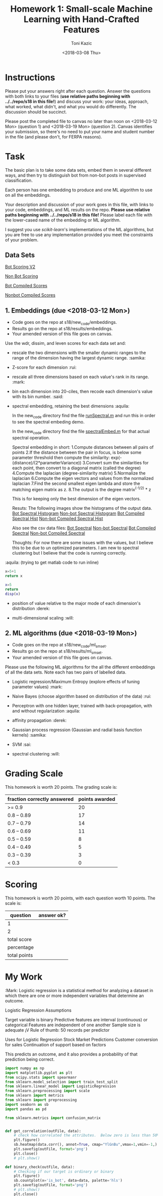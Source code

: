 #+title: Homework 1: Small-scale Machine Learning with Hand-Crafted Features
#+author: Toni Kazic
#+date: <2018-03-08 Thu>



* Instructions

Please put your answers right after each question.  Answer the questions
with both links to your files (*use relative paths beginning with
../../repo/s18 in this file!*) and discuss your work: your ideas, approach,
what worked, what didn't, and what you would do differently.  The
discussion should be succinct.


Please post the completed file to canvas no later than noon on
<2018-03-12 Mon> (question 1) and <2018-03-19 Mon> (question 2).
Canvas identifies your submission, so there's no need to put your name and
student number in the file (and please don't, for FERPA reasons).



* Task

The basic plan is to take some data sets, embed them in several different
ways, and then try to distinguish bot from non-bot posts in supervised
classification. 


Each person has one embedding to produce and one ML algorithm to use on all
the embeddings.


Your description and discussion of your work goes in this file, with links
to your code, embeddings, and ML results on the repo. *Please use relative
paths beginning with ../../repo/s18 in this file!* Please label each file
with the lower-cased name of the embedding or ML algorithm.


I suggest you use [[ http://scikit-learn.org/stable/modules/linear_model.html][scikit-learn]]'s implementations of the ML algorithms, but
you are free to use any implementation provided you meet the constraints of
your problem.



** Data Sets

  [[./data/bot_scoringv2.csv][Bot Scoring V2]]

  [[./data/nonbot_scoring.csv][Non Bot Scoring]]

  [[./data/train_test_data/bot_compiled_scores.csv][Bot Compiled Scores]] 

  [[./data/train_test_data/nonbot_compiled_scores.csv][Nonbot Compiled Scores]]



** 1.  Embeddings (due <2018-03-12 Mon>)

+ Code goes on the repo at s18/new_code/embeddings.
+ Results go on the repo at s18/results/embeddings.
+ Your amended version of this file goes on canvas.


Use the wdr, dissim, and leven scores for each data set and:

   + rescale the two dimensions with the smaller dynamic ranges to the
     range of the dimension having the largest dynamic range. :samika:

   + Z-score for each dimension :rui:

   + rescale all three dimensions based on each value's rank in its range. :mark:

   + bin each dimension into 20-ciles, then recode each dimension's value
     with its bin number. :said:

   + spectral embedding, retaining the best dimensions :aquila:
       
        In the new_code directory find the file [[./new_code/embeddings/runSpectral.m][runSpectral.m]] and run this
        in order to see the spectral embeding demo.

        In the new_code directory find the file [[./new_code/embeddings/spectralEmbed.m][spectralEmbed.m]] for that
        actual spectral operation. 

     Spectral embedding in short:
       1.Compute distances between all pairs of points
       2.If the distance between the pair in focus, is below some parameter
     threshold then compute the similarity:          
            exp(-(distance)/(2*parameterVariance))
       3.Convert sum the similarities for each point, then convert to a
     diagonal matrix (called the degree)
       4.Compute the laplacian (degree-similarity matrix)
       5.Normalize the laplacian
       6.Compute the eigen vectors and values from the normalized laplacian
       7.Find the second smallest eigen lambda and store the matching eigen
     matrix as z.
       8.The output is the degree matrix^(-1/2) * z

     This is for keeping only the best dimension of the eigen vectors.

     Resuts:
      The following images show the histograms of the output data.
     [[./results/embeddings/Bot Spectral Histogram.jpg][Bot Spectral Histogram]]
     [[./results/embeddings/nonbot Spectral Histogram.jpg][Non-bot Spectral Histogram]]
     [[./results/embeddings/BotCompiled Spectral Histogram.jpg][Bot Compiled Spectral Hist]]
     [[./results/embeddings/NonBotCompiled Spectral Histogram.jpg][Non-bot Compiled Spectral Hist]]

     Also see the csv data files:
      [[./results/embeddings/bot_spectral.csv][Bot Spectral]]
      [[./results/embeddings/nonbot_spectral.csv][Non-bot Spectral]]
      [[./results/embeddings/botCompiled_spectral.csv][Bot Compiled Spectral]]
      [[./results/embeddings/nonbotCompiled_spectral.csv][Non-bot Compiled Spectral]]

     Thoughts:
      For now there are some issues with the values, but I believe this to
      be due to un optimized parameters. I am new to spectral clustering
      but I believe that the code is running correctly. 
     
:aquila: (trying to get matlab code to run inline)
#+begin_src python
x=5+1
return x
#+end_src

#+results:
: 6


#+begin_src matlab :results output
x=5
return 
disp(x)
#+end_src

#+results:





   + position of value relative to the major mode of each dimension's
     distribution :derek:

   + multi-dimensional scaling :will:




** 2.  ML algorithms (due <2018-03-19 Mon>)

+ Code goes on the repo at s18/new_code/ml_sm_set.
+ Results go on the repo at s18/results/ml_sm_set.
+ Your amended version of this file goes on canvas.



Please use the following ML algorithms for the all the different embeddings
of all the data sets.  Note each has two pairs of labelled data.


   + Logistic regression/Maximum Entropy (explore effects of tuning parameter
     values)  :mark:

   + Naive Bayes (choose algorithm based on distribution of the data) :rui:

   + Perceptron with one hidden layer, trained with back-propagation, with
     and without regularization :aquila:

   + affinity propagation :derek:

   + Gaussian process regression (Gaussian and radial basis function kernels) :samika:

   + SVM :sai:

   + spectral clustering :will:





* Grading Scale

This homework is worth 20 points. The grading scale is:  


| fraction correctly answered | points awarded |
|-----------------------------+----------------|
| >= 0.9                      |             20 |
| 0.8 -- 0.89                 |             17 |
| 0.7 -- 0.79                 |             14 |
| 0.6 -- 0.69                 |             11 |
| 0.5 -- 0.59                 |              8 |
| 0.4 -- 0.49                 |              5 |
| 0.3 -- 0.39                 |              3 |
| < 0.3                       |              0 |







* Scoring

This homework is worth 20 points, with each question worth 10 points.  The
scale is:


| question     | answer ok? |
|--------------+------------|
| 1            |            |
| 2            |            |
|--------------+------------|
| total score  |            |
| percentage   |            |
| total points |            |
#+TBLFM: @4$2=vsum(@2..@3)::@5$2=@4/20




* My Work 

:Mark:
Logistic regression is a statistical method for analyzing a dataset in which there are one or more independent variables that determine an outcome.

Logistic Regression Assumptions

Target variable is binary
Predictive features are interval (continuous) or categorical
Features are independent of one another
Sample size is adequate ¡V Rule of thumb: 50 records per predictor

Uses for Logistic Regression
Stock Market Predictions
Customer conversion for sales
Continuation of support based on factors

This predicts an outcome, and it also provides a probability of that prediction being correct.


#+BEGIN_SRC python
import numpy as np
import matplotlib.pyplot as plt
from scipy.stats import spearmanr
from sklearn.model_selection import train_test_split
from sklearn.linear_model import LogisticRegression
from sklearn.preprocessing import scale
from sklearn import metrics
from sklearn import preprocessing
import seaborn as sb
import pandas as pd

from sklearn.metrics import confusion_matrix


def get_correlation(outFile, data):
    # check how correlated the attributes.  Below zero is less than 50% correlation
    plt.figure()
    sb.heatmap(data.corr(), annot=True, cmap="YlGnBu",vmax=1,vmin=-1,)
    plt.savefig(outFile, format='png')
    plt.close()
    # plt.show()

def binary_check(outFile, data):
    # Checking if our target is ordinary or binary
    plt.figure()
    sb.countplot(x='is_bot', data=data, palette='hls')
    plt.savefig(outFile, format='png')
    # plt.show()
    plt.close()
    print(data.info())

def generate_confusion_matrix(matrix,outFile,title):
    plt.figure()
    plt.title(title)
    plt.xlabel('Predicted')
    plt.ylabel('Actual')

    sb.heatmap(matrix, annot=True, fmt="d", cmap="YlGnBu", xticklabels=['non-bot', 'bot'],
               yticklabels=['non-bot', 'bot'])
    plt.savefig(outFile, format='png')
    # plt.show()
    plt.close()

def combined_embeddings(files):
    for name in files:
        embedding = name
        filename = 'Data/combined_embeddings/'+embedding+'.csv'
        posts = pd.read_csv(filename)
        # print(posts.head())
        if name == 'mds':
            y = posts.ix[:, 0].values
            posts_data = X = posts.ix[:, (1, 2)]
        else:
            y = posts.ix[:, 3].values
            posts_data = X = posts.ix[:, (0, 1, 2)]
        print(y)

        get_correlation('Results/'+embedding+'/combined/attribute_correlations.PNG', posts_data)

        print(posts.isnull().sum())
        binary_check('Results/' + embedding + '/combined/binary_target_check.PNG', posts)

        X_train, X_test, y_train, y_test = train_test_split(X, y, test_size=.1, random_state=47)

        logReg = LogisticRegression()
        logReg.fit(X_train, y_train)

        y_pred = logReg.predict(X_test)

        my_confusion_matrix = confusion_matrix(y_test, y_pred)

        print('combined '+ name + 'confusion_matrix')
        print(my_confusion_matrix)
        generate_confusion_matrix(my_confusion_matrix, 'Results/'+embedding+'/combined/confusion_matrix.PNG','combined '+ name + ' confusion matrix')


        with open('Results/'+embedding+'/combined/stats.txt', 'w+') as statsFile:
            statsFile.write(metrics.classification_report(y_test, y_pred))


def separated_embeddings(files):
    for file in files:
        if file == 'mds':
            data_range = (0,1)
        else:
            data_range = (0,1,2)

        bot = 'Data/separated_embeddings/' + file + '/bot.csv'
        bot = pd.read_csv(bot)
        bot_data = bot.ix[:, data_range]
        get_correlation('Results/' + file + '/bot/attribute_correlations.PNG', bot_data)

        nonbot = 'Data/separated_embeddings/' + file + '/nonbot.csv'
        nonbot = pd.read_csv(nonbot)
        nonbot_data = nonbot.ix[:, data_range]
        get_correlation('Results/' + file + '/nonbot/attribute_correlations.PNG', nonbot_data)


if __name__ == '__main__':
    files = ['zscore', 'recoded', 'ranked', 'rescaled', 'mds']

    combined_embeddings(files)
    separated_embeddings(files)

#+END_SRC


